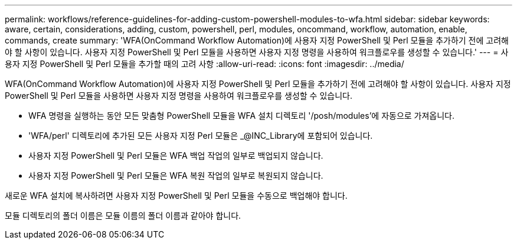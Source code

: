 ---
permalink: workflows/reference-guidelines-for-adding-custom-powershell-modules-to-wfa.html 
sidebar: sidebar 
keywords: aware, certain, considerations, adding, custom, powershell, perl, modules, oncommand, workflow, automation, enable, commands, create 
summary: 'WFA(OnCommand Workflow Automation)에 사용자 지정 PowerShell 및 Perl 모듈을 추가하기 전에 고려해야 할 사항이 있습니다. 사용자 지정 PowerShell 및 Perl 모듈을 사용하면 사용자 지정 명령을 사용하여 워크플로우를 생성할 수 있습니다.' 
---
= 사용자 지정 PowerShell 및 Perl 모듈을 추가할 때의 고려 사항
:allow-uri-read: 
:icons: font
:imagesdir: ../media/


[role="lead"]
WFA(OnCommand Workflow Automation)에 사용자 지정 PowerShell 및 Perl 모듈을 추가하기 전에 고려해야 할 사항이 있습니다. 사용자 지정 PowerShell 및 Perl 모듈을 사용하면 사용자 지정 명령을 사용하여 워크플로우를 생성할 수 있습니다.

* WFA 명령을 실행하는 동안 모든 맞춤형 PowerShell 모듈을 WFA 설치 디렉토리 '/posh/modules'에 자동으로 가져옵니다.
* 'WFA/perl' 디렉토리에 추가된 모든 사용자 지정 Perl 모듈은 _@INC_Library에 포함되어 있습니다.
* 사용자 지정 PowerShell 및 Perl 모듈은 WFA 백업 작업의 일부로 백업되지 않습니다.
* 사용자 지정 PowerShell 및 Perl 모듈은 WFA 복원 작업의 일부로 복원되지 않습니다.


새로운 WFA 설치에 복사하려면 사용자 지정 PowerShell 및 Perl 모듈을 수동으로 백업해야 합니다.

모듈 디렉토리의 폴더 이름은 모듈 이름의 폴더 이름과 같아야 합니다.

